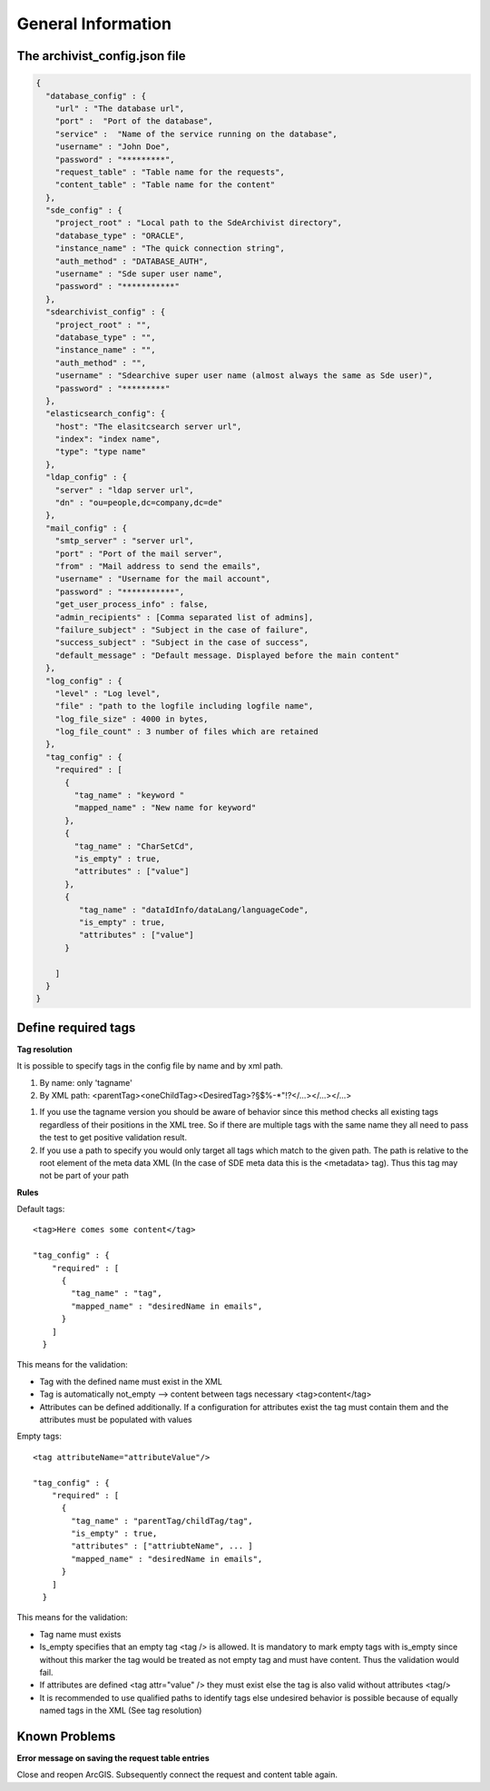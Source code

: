 General Information
===================

The archivist_config.json file
------------------------------

.. code-block:: javascript

    {
      "database_config" : {
        "url" : "The database url",
        "port" :  "Port of the database",
        "service" :  "Name of the service running on the database",
        "username" : "John Doe",
        "password" : "*********",
        "request_table" : "Table name for the requests",
        "content_table" : "Table name for the content"
      },
      "sde_config" : {
        "project_root" : "Local path to the SdeArchivist directory",
        "database_type" : "ORACLE",
        "instance_name" : "The quick connection string",
        "auth_method" : "DATABASE_AUTH",
        "username" : "Sde super user name",
        "password" : "***********"
      },
      "sdearchivist_config" : {
        "project_root" : "",
        "database_type" : "",
        "instance_name" : "",
        "auth_method" : "",
        "username" : "Sdearchive super user name (almost always the same as Sde user)",
        "password" : "*********"
      },
      "elasticsearch_config": {
        "host": "The elasitcsearch server url",
        "index": "index name",
        "type": "type name"
      },
      "ldap_config" : {
        "server" : "ldap server url",
        "dn" : "ou=people,dc=company,dc=de"
      },
      "mail_config" : {
        "smtp_server" : "server url",
        "port" : "Port of the mail server",
        "from" : "Mail address to send the emails",
        "username" : "Username for the mail account",
        "password" : "***********",
        "get_user_process_info" : false,
        "admin_recipients" : [Comma separated list of admins],
        "failure_subject" : "Subject in the case of failure",
        "success_subject" : "Subject in the case of success",
        "default_message" : "Default message. Displayed before the main content"
      },
      "log_config" : {
        "level" : "Log level",
        "file" : "path to the logfile including logfile name",
        "log_file_size" : 4000 in bytes,
        "log_file_count" : 3 number of files which are retained
      },
      "tag_config" : {
        "required" : [
          {
            "tag_name" : "keyword "
            "mapped_name" : "New name for keyword"
          },
          {
            "tag_name" : "CharSetCd",
            "is_empty" : true,
            "attributes" : ["value"]
          },
          {
             "tag_name" : "dataIdInfo/dataLang/languageCode",
             "is_empty" : true,
             "attributes" : ["value"]
          }

        ]
      }
    }




Define required tags
--------------------

**Tag resolution**

It is possible to specify tags in the config file by name and by xml path.

1. By name: only 'tagname'
2. By XML path: <parentTag><oneChildTag><DesiredTag>?§$%-*"!?</...></...></...>

1.
    If you use the tagname version you should be aware of behavior since this method checks
    all existing tags regardless of their positions in the XML tree. So if there are multiple tags
    with the same name they all need to pass the test to get positive validation result.

2.
    If you use a path to specify you would only target all tags which match to the given path. The path is relative
    to the root element of the meta data XML (In the case of SDE meta data this is the <metadata> tag). Thus this tag
    may not be part of your path

**Rules**

Default tags::

    <tag>Here comes some content</tag>

    "tag_config" : {
        "required" : [
          {
            "tag_name" : "tag",
            "mapped_name" : "desiredName in emails",
          }
        ]
      }

This means for the validation:

- Tag with the defined name must exist in the XML
- Tag is automatically not_empty --> content between tags necessary <tag>content</tag>
-
    Attributes can be defined additionally. If a configuration for attributes exist the tag
    must contain them and the attributes must be populated with values

Empty tags::

    <tag attributeName="attributeValue"/>

    "tag_config" : {
        "required" : [
          {
            "tag_name" : "parentTag/childTag/tag",
            "is_empty" : true,
            "attributes" : ["attriubteName", ... ]
            "mapped_name" : "desiredName in emails",
          }
        ]
      }

This means for the validation:

- Tag name must exists

-
    Is_empty specifies that an empty tag <tag /> is allowed. It is mandatory to mark empty tags with
    is_empty since without this marker the tag would be treated as not empty tag and must have content.
    Thus the validation would fail.

-
    If attributes are defined <tag attr="value" /> they must exist else
    the tag is also valid without attributes <tag/>

-
    It is recommended to use qualified paths to identify tags
    else undesired behavior is possible because of equally named tags in the XML (See tag resolution)


Known Problems
--------------

**Error message on saving the request table entries**

Close and reopen ArcGIS. Subsequently connect the request and content table again.
